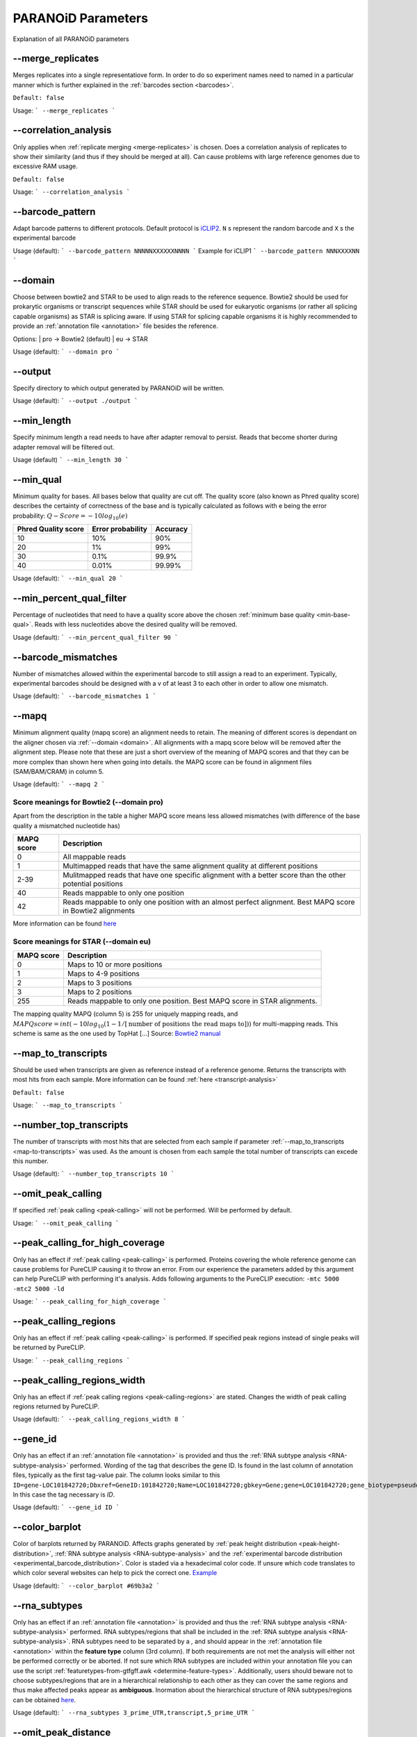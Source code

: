 PARANOiD Parameters
===================

Explanation of all PARANOiD parameters

.. _merge-replicates:

-\-merge_replicates
----------------------

Merges replicates into a single representatiove form. In order to do so experiment names need to named in a particular manner which is further explained in the  :ref:`barcodes section <barcodes>`.


``Default: false``

Usage:
```
--merge_replicates
```

.. _correlation-analysis:

-\-correlation_analysis
-----------------------

Only applies when :ref:`replicate merging <merge-replicates>` is chosen.
Does a correlation analysis of replicates to show their similarity (and thus if they should be merged at all).
Can cause problems with large reference genomes due to excessive RAM usage.

``Default: false``

Usage:  
```
--correlation_analysis
```

.. _barcode-pattern:

-\-barcode_pattern
------------------

Adapt barcode patterns to different protocols. Default protocol is `iCLIP2 <https://doi.org/10.1016/j.ymeth.2019.10.003>`_.
``N`` s represent the random barcode and ``X`` s the experimental barcode

Usage (default):
```
--barcode_pattern NNNNNXXXXXXNNNN
```
Example for iCLIP1
```
--barcode_pattern NNNXXXXNN
```

.. _domain:

-\-domain
---------

Choose between bowtie2 and STAR to be used to align reads to the reference sequence. Bowtie2 should be used for prokarytic organisms or transcript sequences while STAR should be used for eukaryotic organisms (or rather all splicing capable organisms) as STAR is splicing aware. If using STAR for splicing capable organisms it is highly recommended to provide an :ref:`annotation file <annotation>` file besides the reference.

Options:
| pro -> Bowtie2 (default)
| eu  -> STAR

Usage (default):
```
--domain pro 
```

.. _output-dir:

-\-output
---------

Specify directory to which output generated by PARANOiD will be written.

Usage (default):
```
--output ./output
```

.. _min-read-length:

-\-min_length
-------------

Specify minimum length a read needs to have after adapter removal to persist. Reads that become shorter during adapter removal will be filtered out.

Usage (default)
```
--min_length 30
```

.. _min-base-qual:

-\-min_qual
-----------

Minimum quality for bases. All bases below that quality are cut off. 
The quality score (also known as Phred quality score) describes the certainty of correctness of the base and is typically calculated as follows with e being the error probability: :math:`Q-Score = -10log_\text{10}(e)`

+---------------------+-------------------+-----------------+
| Phred Quality score | Error probability | Accuracy        |
+=====================+===================+=================+
| 10                  | 10%               | 90%             |
+---------------------+-------------------+-----------------+
| 20                  | 1%                | 99%             |
+---------------------+-------------------+-----------------+
| 30                  | 0.1%              | 99.9%           |
+---------------------+-------------------+-----------------+
| 40                  | 0.01%             | 99.99%          |
+---------------------+-------------------+-----------------+


Usage (default):
```
--min_qual 20
```

.. _percent-qual-filter:

-\-min_percent_qual_filter
--------------------------

Percentage of nucleotides that need to have a quality score above the chosen :ref:`minimum base quality <min-base-qual>`.
Reads with less nucleotides above the desired quality will be removed.

Usage (default):
```
--min_percent_qual_filter 90
```

.. _barcode-mismatches:

-\-barcode_mismatches
---------------------

Number of mismatches allowed within the experimental barcode to still assign a read to an experiment.
Typically, experimental barcodes should be designed with a v of at least 3 to each other in order to allow one mismatch. 

Usage (default):
```
--barcode_mismatches 1
```

.. _mapq:

-\-mapq
-------

Minimum alignment quality (mapq score) an alignment needs to retain. The meaning of different scores is dependant on the aligner chosen via :ref:`--domain <domain>`.
All alignments with a mapq score below will be removed after the alignment step. 
Please note that these are just a short overview of the meaning of MAPQ scores and that they can be more complex than shown here when going into details.
the MAPQ score can be found in alignment files (SAM/BAM/CRAM) in column 5.

Usage (default):
```
--mapq 2
```

Score meanings for Bowtie2 (--domain pro)
^^^^^^^^^^^^^^^^^^^^^^^^^^^^^^^^^^^^^^^^^

Apart from the description in the table a higher MAPQ score means less allowed mismatches (with difference of the base quality a mismatched nucleotide has)

+---------------------+--------------------------------------------------------------------------------------------------------------+
| MAPQ score          | Description                                                                                                  |
+=====================+==============================================================================================================+
| 0                   | All mappable reads                                                                                           |
+---------------------+--------------------------------------------------------------------------------------------------------------+
| 1                   | Multimapped reads that have the same alignment quality at different positions                                |
+---------------------+--------------------------------------------------------------------------------------------------------------+
| 2-39                | Mulitmapped reads that have one specific alignment with a better score than the other potential positions    |
+---------------------+--------------------------------------------------------------------------------------------------------------+
| 40                  | Reads mappable to only one position                                                                          |
+---------------------+--------------------------------------------------------------------------------------------------------------+
| 42                  | Reads mappable to only one position with an almost perfect alignment. Best MAPQ score in Bowtie2 alignments  |
+---------------------+--------------------------------------------------------------------------------------------------------------+

More information can be found `here <http://biofinysics.blogspot.com/2014/05/how-does-bowtie2-assign-mapq-scores.html>`_

Score meanings for STAR (--domain eu)
^^^^^^^^^^^^^^^^^^^^^^^^^^^^^^^^^^^^^^

+---------------------+--------------------------------------------------------------------------------------------------------------+
| MAPQ score          | Description                                                                                                  |
+=====================+==============================================================================================================+
| 0                   | Maps to 10 or more positions                                                                                 |
+---------------------+--------------------------------------------------------------------------------------------------------------+
| 1                   | Maps to 4-9 positions                                                                                        |
+---------------------+--------------------------------------------------------------------------------------------------------------+
| 2                   | Maps to 3 positions                                                                                          |
+---------------------+--------------------------------------------------------------------------------------------------------------+
| 3                   | Maps to 2 positions                                                                                          |
+---------------------+--------------------------------------------------------------------------------------------------------------+
| 255                 | Reads mappable to only one position. Best MAPQ score in STAR alignments.                                     |
+---------------------+--------------------------------------------------------------------------------------------------------------+

The mapping quality MAPQ (column 5) is 255 for uniquely mapping reads, and  :math:`MAPQ score = int(-10log_\text{10}(1-1/[\text{number of positions the read maps to}]))` for multi-mapping reads. This scheme is same as the one used by TopHat [...]
Source: `Bowtie2 manual <https://physiology.med.cornell.edu/faculty/skrabanek/lab/angsd/lecture_notes/STARmanual.pdf>`_

.. _map-to-transcripts:

-\-map_to_transcripts
---------------------

Should be used when transcripts are given as reference instead of a reference genome. Returns the transcripts with most hits from each sample. 
More information can be found :ref:`here <transcript-analysis>`

``Default: false``

Usage:
```
--map_to_transcripts
```

.. _number-top-transcripts:

-\-number_top_transcripts
-------------------------

The number of transcripts with most hits that are selected from each sample if parameter :ref:`--map_to_transcripts <map-to-transcripts>` was used.
As the amount is chosen from each sample the total number of transcripts can excede this number.

Usage (default):
```
--number_top_transcripts 10
```

.. _omit-peak-calling:

-\-omit_peak_calling
--------------------

If specified :ref:`peak calling <peak-calling>` will not be performed.
Will be performed by default.

Usage:
```
--omit_peak_calling
```

.. _peak-calling-for-high-coverage:

-\-peak_calling_for_high_coverage
---------------------------------

Only has an effect if :ref:`peak calling <peak-calling>` is performed. 
Proteins covering the whole reference genome can cause problems for PureCLIP causing it to throw an error. 
From our experience the parameters added by this argument can help PureCLIP with performing it's analysis.
Adds following arguments to the PureCLIP execution: ``-mtc 5000 -mtc2 5000 -ld``

Usage:
```
--peak_calling_for_high_coverage
```

.. _peak-calling-regions:

-\-peak_calling_regions
-----------------------

Only has an effect if :ref:`peak calling <peak-calling>` is performed.
If specified peak regions instead of single peaks will be returned by PureCLIP.

Usage:
```
--peak_calling_regions
```

.. _peak-calling-region-width:

-\-peak_calling_regions_width
-----------------------------

Only has an effect if :ref:`peak calling regions <peak-calling-regions>` are stated.
Changes the width of peak calling regions returned by PureCLIP.

Usage (default):
```
--peak_calling_regions_width 8
```

.. _gene-id:

-\-gene_id
----------

Only has an effect if an :ref:`annotation file <annotation>` is provided and thus the :ref:`RNA subtype analysis <RNA-subtype-analysis>` performed.
Wording of the tag that describes the gene ID. Is found in the last column of annotation files, typically as the first tag-value pair.
The column looks similar to this ``ID=gene-LOC101842720;Dbxref=GeneID:101842720;Name=LOC101842720;gbkey=Gene;gene=LOC101842720;gene_biotype=pseudogene;pseudo=true``. In this case the tag necessary is `ID`.

Usage (default):
```
--gene_id ID
```

.. _color-barplot:

-\-color_barplot
----------------

Color of barplots returned by PARANOiD.
Affects graphs generated by :ref:`peak height distribution <peak-height-distribution>`, :ref:`RNA subtype analysis <RNA-subtype-analysis>` and the :ref:`experimental barcode distribution <experimental_barcode_distribution>`.
Color is staded via a hexadecimal color code. If unsure which code translates to which color several websites can help to pick the correct one. `Example <https://www.color-hex.com/>`_

Usage (default):
```
--color_barplot #69b3a2
```

.. _rna-subtypes:

-\-rna_subtypes
---------------

Only has an effect if an :ref:`annotation file <annotation>` is provided and thus the :ref:`RNA subtype analysis <RNA-subtype-analysis>` performed.
RNA subtypes/regions that shall be included in the :ref:`RNA subtype analysis <RNA-subtype-analysis>`. RNA subtypes need to be separated by a `,` and should appear in the :ref:`annotation file <annotation>` within the **feature type** column (3rd column).
If both requirements are not met the analysis will either not be performed correctly or be aborted.
If not sure which RNA subtypes are included within your annotation file you can use the script :ref:`featuretypes-from-gtfgff.awk <determine-feature-types>`.
Additionally, users should beware not to choose subtypes/regions that are in a hierarchical relationship to each other as they can cover the same regions and thus make affected peaks appear as **ambiguous**.
Inormation about the hierarchical structure of RNA subtypes/regions can be obtained `here <https://github.com/The-Sequence-Ontology/SO-Ontologies/blob/master/Ontology_Files/subsets/SOFA.obo/>`_.

Usage (default):
```
--rna_subtypes 3_prime_UTR,transcript,5_prime_UTR
```

.. _omit-peak-distance:

-\-omit_peak_distance
---------------------

Omits the :ref:`peak distance analysis <peak-distance-analysis>`

Usage:
```
--omit_peak_distance
```

.. _max-peak-distance:

-\-distance
-----------------------------------

Max distance used for the :ref:`peak distance analysis <peak-distance-analysis>`. 

Usage (default):
```
--distance 30
```

.. _distance-percentile:

-\-percentile
-------------

Peak percentiles for :ref:`peak distance analysis <peak-distance-analysis>` and :ref:`sequence extraction/motif analysis <motif-detection>`.  
Only peaks with a value above this threshold are considered while all peaks below are omitted as background noise.  
A percentile of 90 means that only top 10% of peaks are used.

Usage (default):
```
--percentile 90
```

.. _omit-sequence-extraction:

-\-omit_sequence_extraction
---------------------------

Omits the :ref:`motif detection <motif-detection>`

Usage:
```
--omit_sequence_extraction
```

.. _sequence-extraction-length:

-\-seq_len
----------

Only applies when :ref:`motif detection <motif-detection>` is performed.
Length in nucleotides to each side of a peak that is extracted from the :ref:`reference <reference>`.  
A value of 20 will lead to sequences of 41 nucleotides being extracted. (20nt upstream;cross-link nt;20nt downstream)

Usage (default):
```
--seq_len 20
```

.. _omit-cl-nuckeotide:

-\-omit_cl_nucleotide
---------------------

Only applies when :ref:`motif detection <motif-detection>` is performed.
The nucleotide directly at the cross-linking position will be substituted with an **N** when extracting sequences.  
Can improve the motif detection since iCLIP tends to have a bias towards **U** when cross-linking which can influence the motif search.

Usage (default):
```
--omit_cl_nucleotide
```

.. _max-number-of-motifs:

-\-max_motif_num
----------------

Only applies when :ref:`motif detection <motif-detection>` is performed.
Maximum number of motifs that is reported by streme.

Usage (default):
```
--max_motif_num 50
```

.. _min-motif-width:

-\-min_motif_width
------------------

Only applies when :ref:`motif detection <motif-detection>` is performed.
Minimum length of motifs reported by streme.
Cannot be lower than 3

Usage (default):
```
--min_motif_width 8
```

.. _max-motif-width:

-\-max_motif_width
------------------

Only applies when :ref:`motif detection <motif-detection>` is performed.
Maximum length of motifs reported by streme.
Cannot be higher than 30

Usage (default):
```
--max_motif_width 15
```